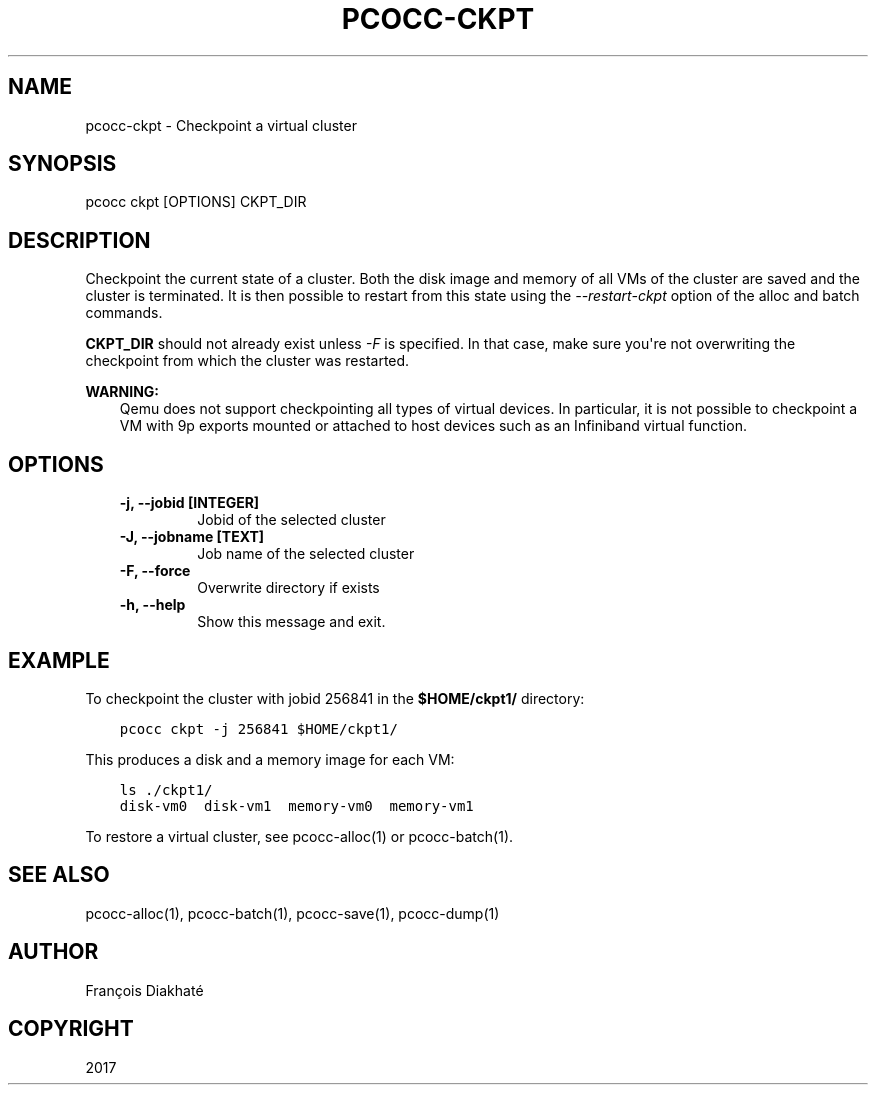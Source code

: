 .\" Man page generated from reStructuredText.
.
.TH "PCOCC-CKPT" "1" "Apr 23, 2019" "0.6.0" "pcocc"
.SH NAME
pcocc-ckpt \- Checkpoint a virtual cluster
.
.nr rst2man-indent-level 0
.
.de1 rstReportMargin
\\$1 \\n[an-margin]
level \\n[rst2man-indent-level]
level margin: \\n[rst2man-indent\\n[rst2man-indent-level]]
-
\\n[rst2man-indent0]
\\n[rst2man-indent1]
\\n[rst2man-indent2]
..
.de1 INDENT
.\" .rstReportMargin pre:
. RS \\$1
. nr rst2man-indent\\n[rst2man-indent-level] \\n[an-margin]
. nr rst2man-indent-level +1
.\" .rstReportMargin post:
..
.de UNINDENT
. RE
.\" indent \\n[an-margin]
.\" old: \\n[rst2man-indent\\n[rst2man-indent-level]]
.nr rst2man-indent-level -1
.\" new: \\n[rst2man-indent\\n[rst2man-indent-level]]
.in \\n[rst2man-indent\\n[rst2man-indent-level]]u
..
.SH SYNOPSIS
.sp
pcocc ckpt [OPTIONS] CKPT_DIR
.SH DESCRIPTION
.sp
Checkpoint the current state of a cluster. Both the disk image and memory of all VMs of the cluster are saved and the cluster is terminated. It is then possible to restart from this state using the \fI\-\-restart\-ckpt\fP option of the alloc and batch commands.
.sp
\fBCKPT_DIR\fP should not already exist unless \fI\-F\fP is specified. In that case, make sure you\(aqre not overwriting the checkpoint from which the cluster was restarted.
.sp
\fBWARNING:\fP
.INDENT 0.0
.INDENT 3.5
Qemu does not support checkpointing all types of virtual devices. In particular, it is not possible to checkpoint a VM with 9p exports mounted or attached to host devices such as an Infiniband virtual function.
.UNINDENT
.UNINDENT
.SH OPTIONS
.INDENT 0.0
.INDENT 3.5
.INDENT 0.0
.TP
.B \-j, \-\-jobid [INTEGER]
Jobid of the selected cluster
.TP
.B \-J, \-\-jobname [TEXT]
Job name of the selected cluster
.TP
.B \-F, \-\-force
Overwrite directory if exists
.TP
.B \-h, \-\-help
Show this message and exit.
.UNINDENT
.UNINDENT
.UNINDENT
.SH EXAMPLE
.sp
To checkpoint the cluster with jobid 256841 in the \fB$HOME/ckpt1/\fP directory:
.INDENT 0.0
.INDENT 3.5
.sp
.nf
.ft C
pcocc ckpt \-j 256841 $HOME/ckpt1/
.ft P
.fi
.UNINDENT
.UNINDENT
.sp
This produces a disk and a memory image for each VM:
.INDENT 0.0
.INDENT 3.5
.sp
.nf
.ft C
ls ./ckpt1/
disk\-vm0  disk\-vm1  memory\-vm0  memory\-vm1
.ft P
.fi
.UNINDENT
.UNINDENT
.sp
To restore a virtual cluster, see pcocc\-alloc(1) or pcocc\-batch(1)\&.
.SH SEE ALSO
.sp
pcocc\-alloc(1), pcocc\-batch(1), pcocc\-save(1), pcocc\-dump(1)
.SH AUTHOR
François Diakhaté
.SH COPYRIGHT
2017
.\" Generated by docutils manpage writer.
.
